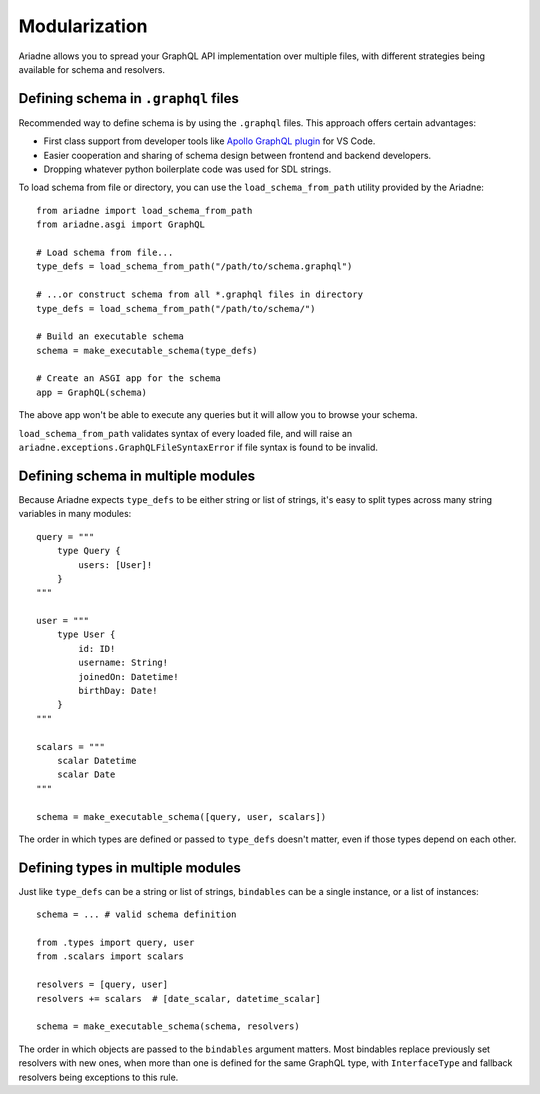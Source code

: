 Modularization
==============

Ariadne allows you to spread your GraphQL API implementation over multiple files, with different strategies being available for schema and resolvers.


Defining schema in ``.graphql`` files
-------------------------------------

Recommended way to define schema is by using the ``.graphql`` files. This approach offers certain advantages:

- First class support from developer tools like `Apollo GraphQL plugin <https://marketplace.visualstudio.com/items?itemName=apollographql.vscode-apollo>`_ for VS Code.
- Easier cooperation and sharing of schema design between frontend and backend developers.
- Dropping whatever python boilerplate code was used for SDL strings.

To load schema from file or directory, you can use the ``load_schema_from_path`` utility provided by the Ariadne::

    from ariadne import load_schema_from_path
    from ariadne.asgi import GraphQL

    # Load schema from file...
    type_defs = load_schema_from_path("/path/to/schema.graphql")

    # ...or construct schema from all *.graphql files in directory
    type_defs = load_schema_from_path("/path/to/schema/")

    # Build an executable schema
    schema = make_executable_schema(type_defs)

    # Create an ASGI app for the schema
    app = GraphQL(schema)

The above app won't be able to execute any queries but it will allow you to browse your schema.

``load_schema_from_path`` validates syntax of every loaded file, and will raise an ``ariadne.exceptions.GraphQLFileSyntaxError`` if file syntax is found to be invalid.


Defining schema in multiple modules
-----------------------------------

Because Ariadne expects ``type_defs`` to be either string or list of strings, it's easy to split types across many string variables in many modules::

    query = """
        type Query {
            users: [User]!
        }
    """

    user = """
        type User {
            id: ID!
            username: String!
            joinedOn: Datetime!
            birthDay: Date!
        }
    """

    scalars = """
        scalar Datetime
        scalar Date
    """

    schema = make_executable_schema([query, user, scalars])

The order in which types are defined or passed to ``type_defs`` doesn't matter, even if those types depend on each other.


Defining types in multiple modules
----------------------------------

Just like ``type_defs`` can be a string or list of strings, ``bindables`` can be a single instance, or a list of instances::

    schema = ... # valid schema definition

    from .types import query, user
    from .scalars import scalars

    resolvers = [query, user]
    resolvers += scalars  # [date_scalar, datetime_scalar]

    schema = make_executable_schema(schema, resolvers)

The order in which objects are passed to the ``bindables`` argument matters. Most bindables replace previously set resolvers with new ones, when more than one is defined for the same GraphQL type, with ``InterfaceType`` and fallback resolvers being exceptions to this rule.
